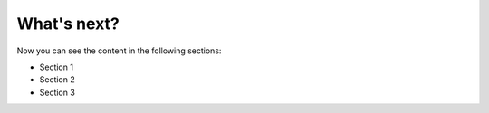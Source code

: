 What's next?
-------------

Now you can see the content in the following sections:

* Section 1
* Section 2
* Section 3